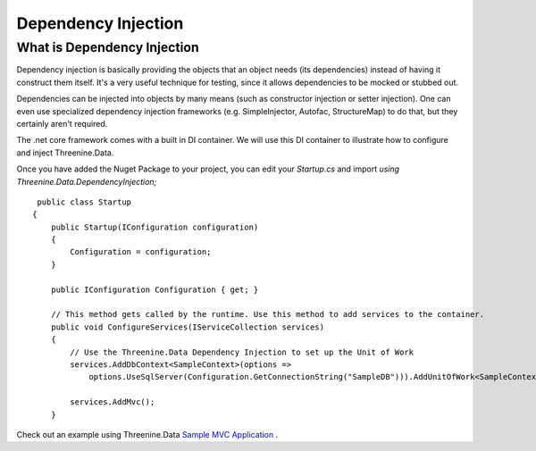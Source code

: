 Dependency Injection
====================

What is Dependency Injection
****************************
Dependency injection is basically providing the objects that an object needs (its dependencies) instead of having it construct them itself.  It's a very useful technique for testing, since it allows dependencies to be mocked or stubbed out.

Dependencies can be injected into objects by many means (such as constructor injection or setter injection).  One can even use specialized dependency injection frameworks (e.g. SimpleInjector, Autofac, StructureMap) to do that, but they certainly aren't required. 

The .net core framework comes with a built in DI container. We will use this DI container to illustrate how to configure and inject Threenine.Data.

Once you have added the Nuget Package to your project, you can edit your `Startup.cs`  and import `using Threenine.Data.DependencyInjection;`

::

     public class Startup
    {
        public Startup(IConfiguration configuration)
        {
            Configuration = configuration;
        }

        public IConfiguration Configuration { get; }

        // This method gets called by the runtime. Use this method to add services to the container.
        public void ConfigureServices(IServiceCollection services)
        {
            // Use the Threenine.Data Dependency Injection to set up the Unit of Work
            services.AddDbContext<SampleContext>(options =>
                options.UseSqlServer(Configuration.GetConnectionString("SampleDB"))).AddUnitOfWork<SampleContext>();

            services.AddMvc();
        }

Check out an example using Threenine.Data `Sample MVC Application <https://github.com/threenine/Threenine.Data/blob/master/samples/SampleCoreMVCWebsite/Startup.cs>`_ .





